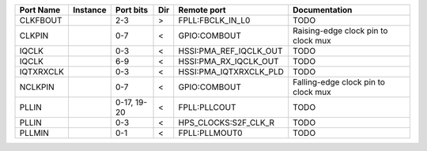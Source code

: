 +-----------+----------+-------------+-----+------------------------+-------------------------------------+
| Port Name | Instance |   Port bits | Dir |            Remote port |                       Documentation |
+===========+==========+=============+=====+========================+=====================================+
|  CLKFBOUT |          |         2-3 |   > |       FPLL:FBCLK_IN_L0 |                                TODO |
+-----------+----------+-------------+-----+------------------------+-------------------------------------+
|    CLKPIN |          |         0-7 |   < |           GPIO:COMBOUT | Raising-edge clock pin to clock mux |
+-----------+----------+-------------+-----+------------------------+-------------------------------------+
|     IQCLK |          |         0-3 |   < | HSSI:PMA_REF_IQCLK_OUT |                                TODO |
+-----------+----------+-------------+-----+------------------------+-------------------------------------+
|     IQCLK |          |         6-9 |   < |  HSSI:PMA_RX_IQCLK_OUT |                                TODO |
+-----------+----------+-------------+-----+------------------------+-------------------------------------+
| IQTXRXCLK |          |         0-3 |   < | HSSI:PMA_IQTXRXCLK_PLD |                                TODO |
+-----------+----------+-------------+-----+------------------------+-------------------------------------+
|   NCLKPIN |          |         0-7 |   < |           GPIO:COMBOUT | Falling-edge clock pin to clock mux |
+-----------+----------+-------------+-----+------------------------+-------------------------------------+
|     PLLIN |          | 0-17, 19-20 |   < |           FPLL:PLLCOUT |                                TODO |
+-----------+----------+-------------+-----+------------------------+-------------------------------------+
|     PLLIN |          |         0-3 |   < |   HPS_CLOCKS:S2F_CLK_R |                                TODO |
+-----------+----------+-------------+-----+------------------------+-------------------------------------+
|    PLLMIN |          |         0-1 |   < |          FPLL:PLLMOUT0 |                                TODO |
+-----------+----------+-------------+-----+------------------------+-------------------------------------+
